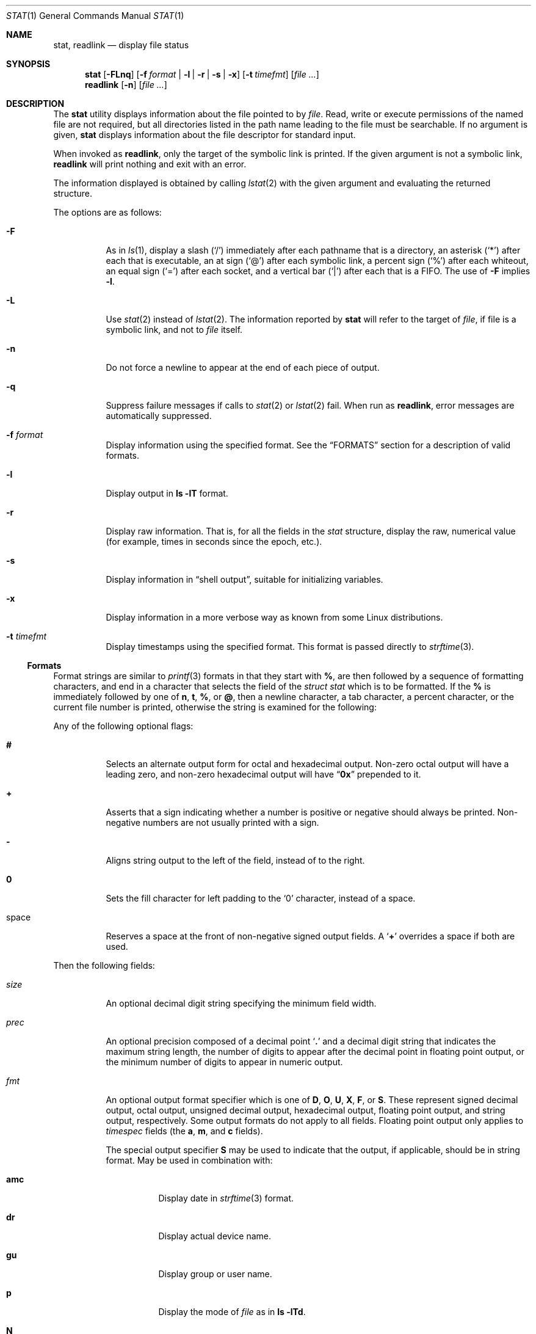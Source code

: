 .\"	$NetBSD: stat.1,v 1.11 2003/05/08 13:07:10 wiz Exp $
.\"	$DragonFly: src/usr.bin/stat/stat.1,v 1.1 2003/07/28 20:47:10 rob Exp $
.\" Copyright (c) 2002 The NetBSD Foundation, Inc.
.\" All rights reserved.
.\"
.\" This code is derived from software contributed to The NetBSD Foundation
.\" by Andrew Brown and Jan Schaumann.
.\"
.\" Redistribution and use in source and binary forms, with or without
.\" modification, are permitted provided that the following conditions
.\" are met:
.\" 1. Redistributions of source code must retain the above copyright
.\"    notice, this list of conditions and the following disclaimer.
.\" 2. Redistributions in binary form must reproduce the above copyright
.\"    notice, this list of conditions and the following disclaimer in the
.\"    documentation and/or other materials provided with the distribution.
.\" 3. All advertising materials mentioning features or use of this software
.\"    must display the following acknowledgement:
.\"        This product includes software developed by the NetBSD
.\"        Foundation, Inc. and its contributors.
.\" 4. Neither the name of The NetBSD Foundation nor the names of its
.\"    contributors may be used to endorse or promote products derived
.\"    from this software without specific prior written permission.
.\"
.\" THIS SOFTWARE IS PROVIDED BY THE NETBSD FOUNDATION, INC. AND CONTRIBUTORS
.\" ``AS IS'' AND ANY EXPRESS OR IMPLIED WARRANTIES, INCLUDING, BUT NOT LIMITED
.\" TO, THE IMPLIED WARRANTIES OF MERCHANTABILITY AND FITNESS FOR A PARTICULAR
.\" PURPOSE ARE DISCLAIMED.  IN NO EVENT SHALL THE FOUNDATION OR CONTRIBUTORS
.\" BE LIABLE FOR ANY DIRECT, INDIRECT, INCIDENTAL, SPECIAL, EXEMPLARY, OR
.\" CONSEQUENTIAL DAMAGES (INCLUDING, BUT NOT LIMITED TO, PROCUREMENT OF
.\" SUBSTITUTE GOODS OR SERVICES; LOSS OF USE, DATA, OR PROFITS; OR BUSINESS
.\" INTERRUPTION) HOWEVER CAUSED AND ON ANY THEORY OF LIABILITY, WHETHER IN
.\" CONTRACT, STRICT LIABILITY, OR TORT (INCLUDING NEGLIGENCE OR OTHERWISE)
.\" ARISING IN ANY WAY OUT OF THE USE OF THIS SOFTWARE, EVEN IF ADVISED OF THE
.\" POSSIBILITY OF SUCH DAMAGE.
.\"
.\" $FreeBSD: src/usr.bin/stat/stat.1,v 1.6 2003/06/02 11:19:23 ru Exp $
.\"
.Dd May 8, 2003
.Dt STAT 1
.Os
.Sh NAME
.Nm stat ,
.Nm readlink
.Nd display file status
.Sh SYNOPSIS
.Nm
.Op Fl FLnq
.Op Fl f Ar format | Fl l | r | s | x
.Op Fl t Ar timefmt
.Op Ar
.Nm readlink
.Op Fl n
.Op Ar
.Sh DESCRIPTION
The
.Nm
utility displays information about the file pointed to by
.Ar file .
Read, write or execute permissions of the named file are not required, but
all directories listed in the path name leading to the file must be
searchable.
If no argument is given,
.Nm
displays information about the file descriptor for standard input.
.Pp
When invoked as
.Nm readlink ,
only the target of the symbolic link is printed.
If the given argument is not a symbolic link,
.Nm readlink
will print nothing and exit with an error.
.Pp
The information displayed is obtained by calling
.Xr lstat 2
with the given argument and evaluating the returned structure.
.Pp
The options are as follows:
.Bl -tag -width indent
.It Fl F
As in
.Xr ls 1 ,
display a slash
.Pq Ql /
immediately after each pathname that is a directory,
an asterisk
.Pq Ql *
after each that is executable,
an at sign
.Pq Ql @
after each symbolic link,
a percent sign
.Pq Ql %
after each whiteout,
an equal sign
.Pq Ql =
after each socket,
and a vertical bar
.Pq Ql |
after each that is a FIFO.
The use of
.Fl F
implies
.Fl l .
.It Fl L
Use
.Xr stat 2
instead of
.Xr lstat 2 .
The information reported by
.Nm
will refer to the target of
.Ar file ,
if file is a symbolic link, and not to
.Ar file
itself.
.It Fl n
Do not force a newline to appear at the end of each piece of output.
.It Fl q
Suppress failure messages if calls to
.Xr stat 2
or
.Xr lstat 2
fail.
When run as
.Nm readlink ,
error messages are automatically suppressed.
.It Fl f Ar format
Display information using the specified format.
See the
.Sx FORMATS
section for a description of valid formats.
.It Fl l
Display output in
.Nm ls Fl lT
format.
.It Fl r
Display raw information.
That is, for all the fields in the
.Vt stat
structure,
display the raw, numerical value (for example, times in seconds since the
epoch, etc.).
.It Fl s
Display information in
.Dq "shell output" ,
suitable for initializing variables.
.It Fl x
Display information in a more verbose way as known from some
.Tn Linux
distributions.
.It Fl t Ar timefmt
Display timestamps using the specified format.
This format is
passed directly to
.Xr strftime 3 .
.El
.Ss Formats
Format strings are similar to
.Xr printf 3
formats in that they start with
.Cm % ,
are then followed by a sequence of formatting characters, and end in
a character that selects the field of the
.Vt "struct stat"
which is to be formatted.
If the
.Cm %
is immediately followed by one of
.Cm n , t , % ,
or
.Cm @ ,
then a newline character, a tab character, a percent character,
or the current file number is printed, otherwise the string is
examined for the following:
.Pp
Any of the following optional flags:
.Bl -tag -width indent
.It Cm #
Selects an alternate output form for octal and hexadecimal output.
Non-zero octal output will have a leading zero, and non-zero
hexadecimal output will have
.Dq Li 0x
prepended to it.
.It Cm +
Asserts that a sign indicating whether a number is positive or negative
should always be printed.
Non-negative numbers are not usually printed
with a sign.
.It Cm -
Aligns string output to the left of the field, instead of to the right.
.It Cm 0
Sets the fill character for left padding to the
.Ql 0
character, instead of a space.
.It space
Reserves a space at the front of non-negative signed output fields.
A
.Sq Cm +
overrides a space if both are used.
.El
.Pp
Then the following fields:
.Bl -tag -width indent
.It Ar size
An optional decimal digit string specifying the minimum field width.
.It Ar prec
An optional precision composed of a decimal point
.Sq Cm \&.
and a decimal digit string that indicates the maximum string length,
the number of digits to appear after the decimal point in floating point
output, or the minimum number of digits to appear in numeric output.
.It Ar fmt
An optional output format specifier which is one of
.Cm D , O , U , X , F ,
or
.Cm S .
These represent signed decimal output, octal output, unsigned decimal
output, hexadecimal output, floating point output, and string output,
respectively.
Some output formats do not apply to all fields.
Floating point output only applies to
.Vt timespec
fields (the
.Cm a , m ,
and
.Cm c
fields).
.Pp
The special output specifier
.Cm S
may be used to indicate that the output, if
applicable, should be in string format.
May be used in combination with:
.Bl -tag -width indent
.It Cm amc
Display date in
.Xr strftime 3
format.
.It Cm dr
Display actual device name.
.It Cm gu
Display group or user name.
.It Cm p
Display the mode of
.Ar file
as in
.Nm ls Fl lTd .
.It Cm N
Displays the name of
.Ar file .
.It Cm T
Displays the type of
.Ar file .
.It Cm Y
Insert a
.Dq Li " -\*[Gt] "
into the output.
Note that the default output format
for
.Cm Y
is a string, but if specified explicitly, these four characters are
prepended.
.El
.It Ar sub
An optional sub field specifier (high, middle, low).
Only applies to
the
.Cm p , d , r ,
and
.Cm T
output formats.
It can be one of the following:
.Bl -tag -width indent
.It Cm H
.Dq High
\[em]
specifies the major number for devices from
.Cm r
or
.Cm d ,
the
.Dq user
bits for permissions from the string form of
.Cm p ,
the file
.Dq type
bits from the numeric forms of
.Cm p ,
and the long output form of
.Cm T .
.It Cm L
.Dq Low
\[em]
specifies the minor number for devices from
.Cm r
or
.Cm d ,
the
.Dq other
bits for permissions from the string form of
.Cm p ,
the
.Dq user ,
.Dq group ,
and
.Dq other
bits from the numeric forms of
.Cm p ,
and the
.Nm ls Fl F
style output character for file type when used with
.Cm T
(the use of
.Cm L
for this is optional).
.It Cm M
.Dq Middle
\[em]
specifies the
.Dq group
bits for permissions from the
string output form of
.Cm p ,
or the
.Dq suid ,
.Dq sgid ,
and
.Dq sticky
bits for the numeric forms of
.Cm p .
.El
.It Ar datum
A required field specifier, being one of the following:
.Bl -tag -width indent
.It Cm d
Device upon which
.Ar file
resides.
.It Cm i
.Ar file Ns 's
inode number.
.It Cm p
File type and permissions.
.It Cm l
Number of hard links to
.Ar file .
.It Cm u , g
User ID and group ID of
.Ar file Ns 's
owner.
.It Cm r
Device number for character and block device special files.
.It Cm a , m , c , B
The time
.Ar file
was last accessed or modified, or when the inode was last changed.
.It Cm z
The size of
.Ar file
in bytes.
.It Cm b
Number of blocks allocated for
.Ar file .
.It Cm k
Optimal file system I/O operation block size.
.It Cm f
User defined flags for
.Ar file .
.It Cm v
Inode generation number.
.El
.Pp
The following four field specifiers are not drawn directly from the
data in
.Vt "struct stat" ,
but are:
.Bl -tag -width indent
.It Cm N
The name of the file.
.It Cm T
The file type, either as in
.Nm ls Fl F
or in a more descriptive form if the
.Ar sub
field specifier
.Cm H
is given.
.It Cm Y
The target of a symbolic link.
.It Cm Z
Expands to
.Dq major,minor
from the
.Va rdev
field for character or block
special devices and gives size output for all others.
.El
.El
.Pp
Only the
.Cm %
and the field specifier are required.
Most field specifiers default to
.Cm U
as an output form, with the
exception of
.Cm p
which defaults to
.Cm O ,
.Cm a , m ,
and
.Cm c
which default to
.Cm D ,
and
.Cm Y , T ,
and
.Cm N
which default to
.Cm S .
.Sh EXIT STATUS
.Ex -std stat readlink
.Sh EXAMPLES
Given a symbolic link
.Pa foo
that points from
.Pa /tmp/foo
to
.Pa / ,
you would use
.Nm
as follows:
.Bd -literal -offset indent
\*[Gt] stat -F /tmp/foo
lrwxrwxrwx 1 jschauma cs 1 Apr 24 16:37:28 2002 /tmp/foo@ -\*[Gt] /

\*[Gt] stat -LF /tmp/foo
drwxr-xr-x 16 root wheel 512 Apr 19 10:57:54 2002 /tmp/foo/
.Ed
.Pp
To initialize some shell variables, you could use the
.Fl s
flag as follows:
.Bd -literal -offset indent
\*[Gt] csh
% eval set `stat -s .cshrc`
% echo $st_size $st_mtimespec
1148 1015432481

\*[Gt] sh
$ eval $(stat -s .profile)
$ echo $st_size $st_mtimespec
1148 1015432481
.Ed
.Pp
In order to get a list of the kind of files including files pointed to if the
file is a symbolic link, you could use the following format:
.Bd -literal -offset indent
$ stat -f "%N: %HT%SY" /tmp/*
/tmp/bar: Symbolic Link -\*[Gt] /tmp/foo
/tmp/output25568: Regular File
/tmp/blah: Directory
/tmp/foo: Symbolic Link -\*[Gt] /
.Ed
.Pp
In order to get a list of the devices, their types and the major and minor
device numbers, formatted with tabs and linebreaks, you could use the
following format:
.Bd -literal -offset indent
stat -f "Name: %N%n%tType: %HT%n%tMajor: %Hr%n%tMinor: %Lr%n%n" /dev/*
[...]
Name: /dev/wt8
        Type: Block Device
        Major: 3
        Minor: 8

Name: /dev/zero
        Type: Character Device
        Major: 2
        Minor: 12
.Ed
.Pp
In order to determine the permissions set on a file separately, you could use
the following format:
.Bd -literal -offset indent
\*[Gt] stat -f "%Sp -\*[Gt] owner=%SHp group=%SMp other=%SLp" .
drwxr-xr-x -\*[Gt] owner=rwx group=r-x other=r-x
.Ed
.Pp
In order to determine the three files that have been modified most recently,
you could use the following format:
.Bd -literal -offset indent
\*[Gt] stat -f "%m%t%Sm %N" /tmp/* | sort -rn | head -3 | cut -f2-
Apr 25 11:47:00 2002 /tmp/blah
Apr 25 10:36:34 2002 /tmp/bar
Apr 24 16:47:35 2002 /tmp/foo
.Ed
.Sh SEE ALSO
.Xr file 1 ,
.Xr ls 1 ,
.Xr lstat 2 ,
.Xr readlink 2 ,
.Xr stat 2 ,
.Xr printf 3 ,
.Xr strftime 3
.Sh HISTORY
The
.Nm
utility appeared in
.Nx 1.6 .
.Sh AUTHORS
.An -nosplit
The
.Nm
utility was written by
.An Andrew Brown
.Aq atatat@NetBSD.org .
This man page was written by
.An Jan Schaumann
.Aq jschauma@NetBSD.org .

